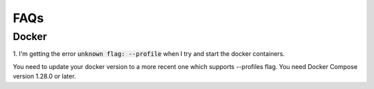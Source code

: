 FAQs
====


Docker
------

1. I'm getting the error :code:`unknown flag: --profile` when I try and start
the docker containers.

You need to update your docker version to a more recent one which supports
--profiles flag. You need Docker Compose version 1.28.0 or later.
